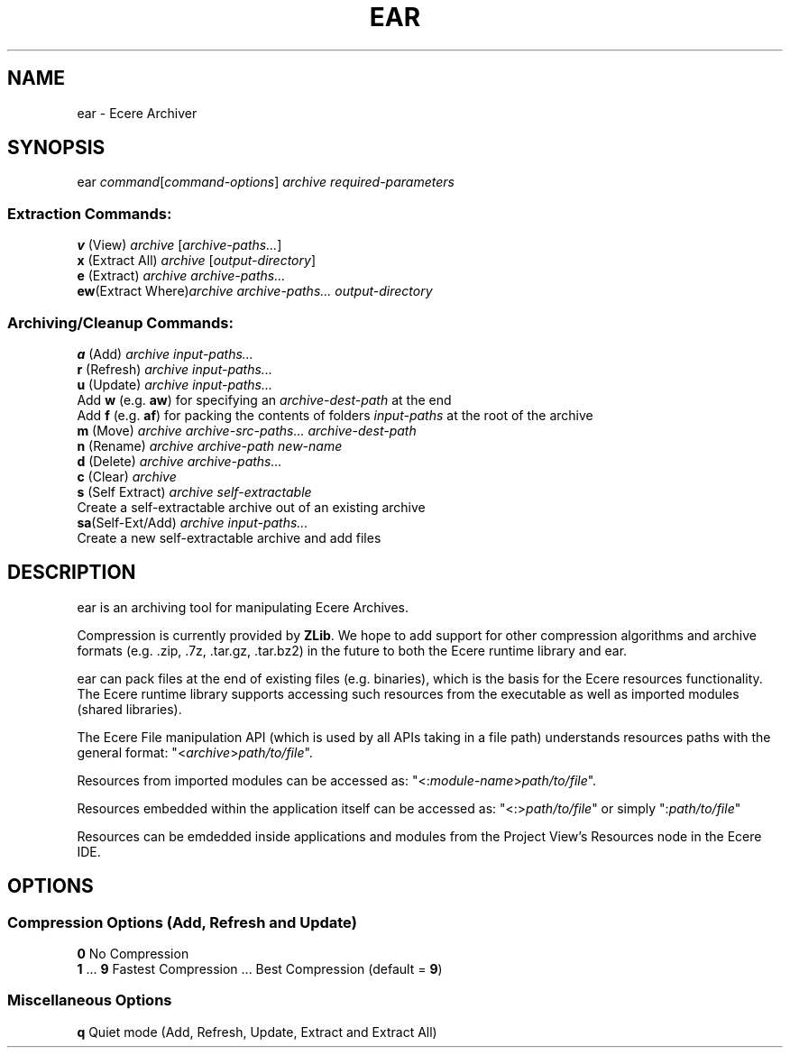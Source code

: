 .TH EAR "1" "August 2012" "ear" "Ecere SDK/eC Compiling Tools"
.SH NAME
ear \- Ecere Archiver
.SH SYNOPSIS
ear \fIcommand\fR[\fIcommand\-options\fR] \fIarchive\fR \fIrequired\-parameters\fR
.SS "Extraction Commands:"
\fBv\fR (View)         \fIarchive\fR [\fIarchive\-paths...\fR]
.RS 0
\fBx\fR (Extract All)  \fIarchive\fR [\fIoutput\-directory\fR]
.RS 0
\fBe\fR (Extract)      \fIarchive\fR \fIarchive\-paths...\fR
.RS 0
\fBew\fR(Extract Where)\fIarchive\fR \fIarchive\-paths...\fR \fIoutput\-directory\fR
.SS "Archiving/Cleanup Commands:"
.RS 0
\fBa\fR (Add)          \fIarchive\fR \fIinput\-paths...\fR
.RS 0
\fBr\fR (Refresh)      \fIarchive\fR \fIinput\-paths...\fR
.RS 0
\fBu\fR (Update)       \fIarchive\fR \fIinput\-paths...\fR
 Add \fBw\fR (e.g. \fBaw\fR) for specifying an \fIarchive\-dest\-path\fR at the end
 Add \fBf\fR (e.g. \fBaf\fR) for packing the contents of folders \fIinput\-paths\fR at the root of the archive
.RS 0
\fBm\fR (Move)         \fIarchive\fR \fIarchive\-src\-paths...\fR \fIarchive\-dest\-path\fR
.RS 0
\fBn\fR (Rename)       \fIarchive\fR \fIarchive\-path\fR \fInew\-name\fR
.RS 0
\fBd\fR (Delete)       \fIarchive\fR \fIarchive\-paths...\fR
.RS 0
\fBc\fR (Clear)        \fIarchive\fR
.RS 0
\fBs\fR (Self Extract) \fIarchive\fR \fIself\-extractable\fR
   Create a self\-extractable archive out of an existing archive
.RS 0
\fBsa\fR(Self\-Ext/Add) \fIarchive\fR \fIinput\-paths...\fR
   Create a new self\-extractable archive and add files
.SH DESCRIPTION
ear is an archiving tool for manipulating Ecere Archives.
.P
Compression is currently provided by \fBZLib\fR. We hope to add support for other compression algorithms and archive formats (e.g. .zip, .7z, .tar.gz, .tar.bz2) in the future to both the Ecere runtime library and ear.
.P
ear can pack files at the end of existing files (e.g. binaries), which is the basis for the Ecere resources functionality.
The Ecere runtime library supports accessing such resources from the executable as well as imported modules (shared libraries).
.P
The Ecere File manipulation API (which is used by all APIs taking in a file path) understands resources paths with the general format: "<\fIarchive\fR>\fIpath/to/file\fR".
.P
Resources from imported modules can be accessed as: "<:\fImodule\-name\fR>\fIpath/to/file\fR".
.P
Resources embedded within the application itself can be accessed as: "<:>\fIpath/to/file\fR" or simply ":\fIpath/to/file\fR"
.P
Resources can be emdedded inside applications and modules from the Project View's Resources node in the Ecere IDE.

.SH OPTIONS
.RS 0
.SS Compression Options (Add, Refresh and Update)
.RS 0
\fB0\fR  No Compression
.RS 0
\fB1\fR ... \fB9\fR  Fastest Compression ... Best Compression (default = \fB9\fR)
.RS 0
.SS Miscellaneous Options
.RS 0
\fBq\fR  Quiet mode (Add, Refresh, Update, Extract and Extract All)
